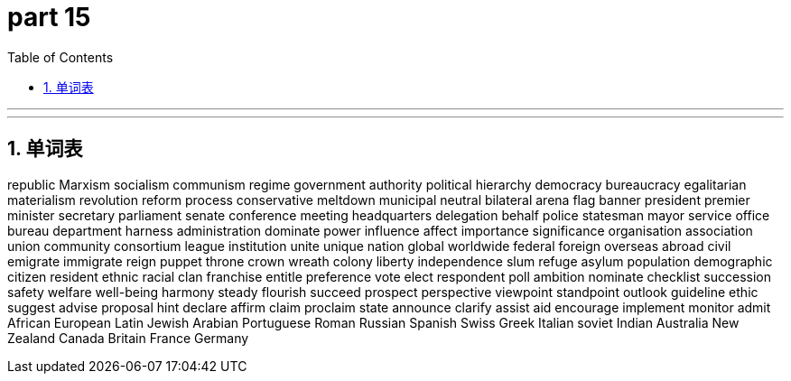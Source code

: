 = part 15
:toc: left
:toclevels: 3
:sectnums:
:stylesheet: myAdocCss.css


'''



'''



== 单词表

republic
Marxism
socialism
communism
regime
government
authority
political
hierarchy
democracy
bureaucracy
egalitarian
materialism
revolution
reform
process
conservative
meltdown
municipal
neutral
bilateral
arena
flag
banner
president
premier
minister
secretary
parliament
senate
conference
meeting
headquarters
delegation
behalf
police
statesman
mayor
service
office
bureau
department
harness
administration
dominate
power
influence
affect
importance
significance
organisation
association
union
community
consortium
league
institution
unite
unique
nation
global
worldwide
federal
foreign
overseas
abroad
civil
emigrate
immigrate
reign
puppet
throne
crown
wreath
colony
liberty
independence
slum
refuge
asylum
population
demographic
citizen
resident
ethnic
racial
clan
franchise
entitle
preference
vote
elect
respondent
poll
ambition
nominate
checklist
succession
safety
welfare
well-being
harmony
steady
flourish
succeed
prospect
perspective
viewpoint
standpoint
outlook
guideline
ethic
suggest
advise
proposal
hint
declare
affirm
claim
proclaim
state
announce
clarify
assist
aid
encourage
implement
monitor
admit
African
European
Latin
Jewish
Arabian
Portuguese
Roman
Russian
Spanish
Swiss
Greek
Italian
soviet
Indian
Australia
New Zealand
Canada
Britain
France
Germany
